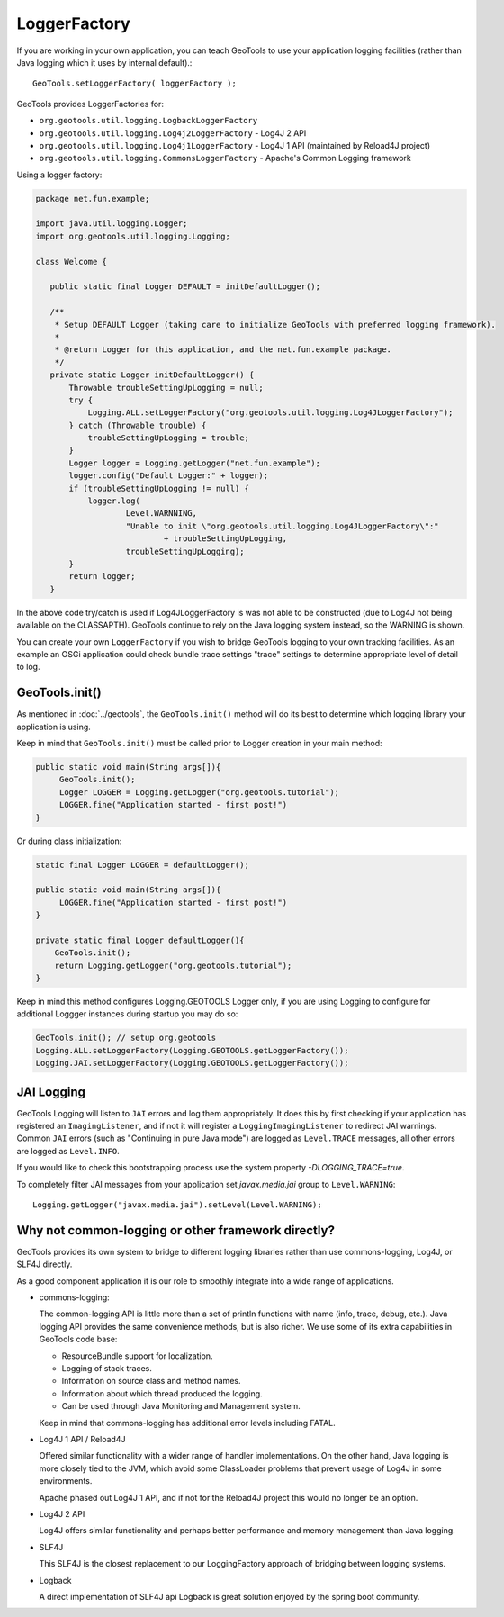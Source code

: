 LoggerFactory
^^^^^^^^^^^^^

If you are working in your own application, you can teach GeoTools to use your application logging facilities (rather than Java logging which it uses by internal default).::
  
  GeoTools.setLoggerFactory( loggerFactory );

GeoTools provides LoggerFactories for:

* ``org.geotools.util.logging.LogbackLoggerFactory``
* ``org.geotools.util.logging.Log4j2LoggerFactory`` - Log4J 2 API
* ``org.geotools.util.logging.Log4j1LoggerFactory`` - Log4J 1 API (maintained by Reload4J project)
* ``org.geotools.util.logging.CommonsLoggerFactory`` - Apache's Common Logging framework

Using a logger factory:

.. code-block::
   
   package net.fun.example;
   
   import java.util.logging.Logger;
   import org.geotools.util.logging.Logging;
   
   class Welcome {
   
      public static final Logger DEFAULT = initDefaultLogger();

      /**
       * Setup DEFAULT Logger (taking care to initialize GeoTools with preferred logging framework).
       *
       * @return Logger for this application, and the net.fun.example package.
       */
      private static Logger initDefaultLogger() {
          Throwable troubleSettingUpLogging = null;
          try {
              Logging.ALL.setLoggerFactory("org.geotools.util.logging.Log4JLoggerFactory");
          } catch (Throwable trouble) {
              troubleSettingUpLogging = trouble;
          }
          Logger logger = Logging.getLogger("net.fun.example");
          logger.config("Default Logger:" + logger);
          if (troubleSettingUpLogging != null) {
              logger.log(
                      Level.WARNNING,
                      "Unable to init \"org.geotools.util.logging.Log4JLoggerFactory\":"
                              + troubleSettingUpLogging,
                      troubleSettingUpLogging);
          }
          return logger;
      }

In the above code try/catch is used if Log4JLoggerFactory is was not able to be constructed (due to Log4J not being available on the CLASSAPTH). GeoTools continue to rely on the Java logging system instead, so the WARNING is shown.

You can create your own ``LoggerFactory`` if you wish to bridge GeoTools logging to your own tracking facilities. As an example an OSGi application could check bundle trace settings "trace" settings to determine appropriate level of detail to log.

GeoTools.init()
'''''''''''''''

As mentioned in :doc:`../geotools`, the ``GeoTools.init()`` method will do its best to determine which logging library your application is using.

Keep in mind that ``GeoTools.init()`` must be called prior to Logger creation in your main method:

.. code-block::
   
   public static void main(String args[]){
        GeoTools.init();
        Logger LOGGER = Logging.getLogger("org.geotools.tutorial");
        LOGGER.fine("Application started - first post!")
   }

Or during class initialization:

.. code-block::
   
   static final Logger LOGGER = defaultLogger();

   public static void main(String args[]){
        LOGGER.fine("Application started - first post!")
   }
   
   private static final Logger defaultLogger(){
       GeoTools.init();
       return Logging.getLogger("org.geotools.tutorial");
   }

Keep in mind this method configures Logging.GEOTOOLS Logger only, if you are using Logging to configure for additional Loggger instances during startup you may do so:

.. code-block::
   
   GeoTools.init(); // setup org.geotools
   Logging.ALL.setLoggerFactory(Logging.GEOTOOLS.getLoggerFactory());
   Logging.JAI.setLoggerFactory(Logging.GEOTOOLS.getLoggerFactory());

JAI Logging
'''''''''''

GeoTools Logging will listen to ``JAI`` errors and log them appropriately. It does this by first checking if your application has registered an ``ImagingListener``, and if not it will register a ``LoggingImagingListener`` to redirect JAI warnings. Common ``JAI`` errors (such as "Continuing in pure Java mode") are logged as ``Level.TRACE`` messages, all other errors are logged as ``Level.INFO``.

If you would like to check this bootstrapping process use the system property `-DLOGGING_TRACE=true`.

To completely filter JAI messages from your application set `javax.media.jai` group to ``Level.WARNING``::
   
   Logging.getLogger("javax.media.jai").setLevel(Level.WARNING);

Why not common-logging or other framework directly?
'''''''''''''''''''''''''''''''''''''''''''''''''''

GeoTools provides its own system to bridge to different logging libraries rather than use commons-logging, Log4J, or SLF4J directly.

As a good component application it is our role to smoothly integrate into a wide range of applications.

* commons-logging: 

  The common-logging API is little more than a set of println functions with name (info, trace, debug, etc.). Java logging API provides the same convenience methods, but is also richer. We use some of its extra capabilities in GeoTools code base:

  * ResourceBundle support for localization.
  * Logging of stack traces.
  * Information on source class and method names.
  * Information about which thread produced the logging.
  * Can be used through Java Monitoring and Management system.
  
  Keep in mind that commons-logging has additional error levels including FATAL.

* Log4J 1 API / Reload4J
  
  Offered similar functionality with a wider range of handler implementations. On the other hand, Java logging is more closely tied to the JVM, which avoid some ClassLoader problems that prevent usage of Log4J in some environments.
  
  Apache phased out Log4J 1 API, and if not for the Reload4J project this would no longer be an option.
  
* Log4J 2 API
  
  Log4J offers similar functionality and perhaps better performance and memory management than Java logging.
  
* SLF4J 
  
  This SLF4J is the closest replacement to our LoggingFactory approach of bridging between logging systems.
  
* Logback
  
  A direct implementation of SLF4J api Logback is great solution enjoyed by the spring boot community.
  